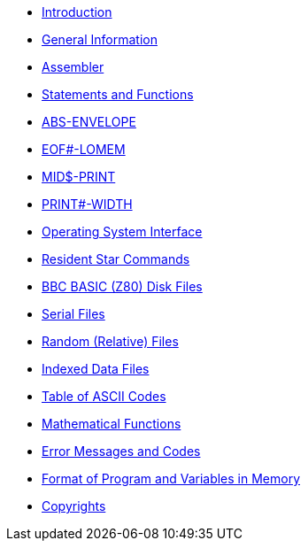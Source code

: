 * xref:bbc1.adoc[Introduction]
* xref:bbc2.adoc[General Information]
* xref:bbc3.adoc[Assembler]
* xref:bbckey0.adoc[Statements and Functions]
* xref:bbckey1.adoc[ABS-ENVELOPE]
* xref:bbckey2.adoc[EOF#-LOMEM]
* xref:bbckey3.adoc[MID$-PRINT]
* xref:bbckey4.adoc[PRINT#-WIDTH]
* xref:opsys0.adoc[Operating System Interface]
* xref:opsys1.adoc[Resident Star Commands]
* xref:bbcfile1.adoc[BBC BASIC (Z80) Disk Files]
* xref:bbcfile2.adoc[Serial Files]
* xref:bbcfile3.adoc[Random (Relative) Files]
* xref:bbcfile4.adoc[Indexed Data Files]
* xref:annexa.adoc[Table of ASCII Codes]
* xref:annexb.adoc[Mathematical Functions]
* xref:annexc.adoc[Error Messages and Codes]
* xref:annexd.adoc[Format of Program and Variables in Memory]
* xref:copyright.adoc[Copyrights]

